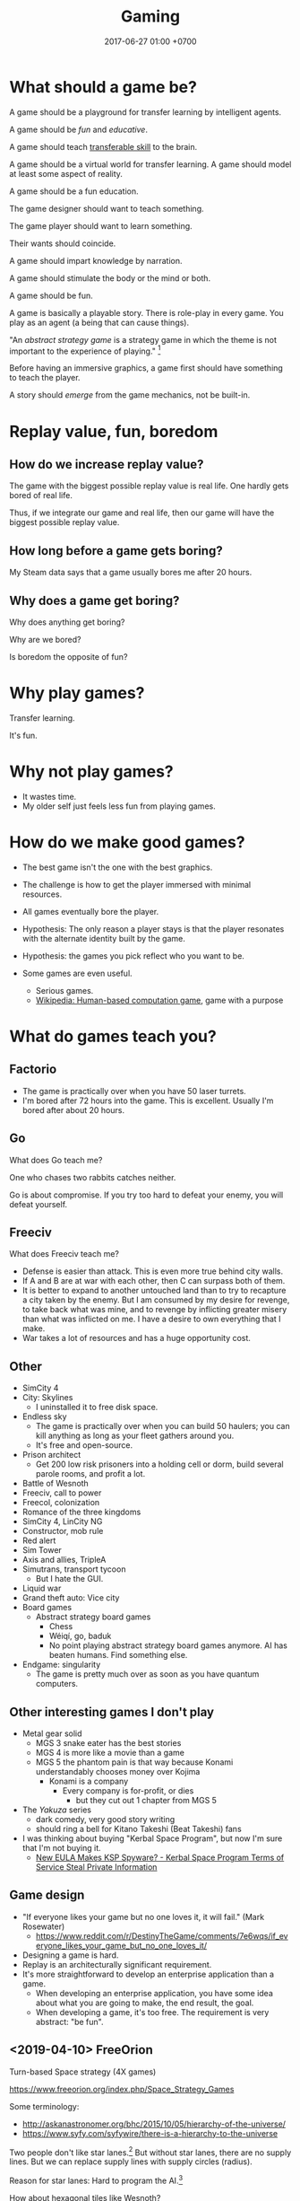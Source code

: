 #+TITLE: Gaming
#+DATE: 2017-06-27 01:00 +0700
#+PERMALINK: /game.html
* What should a game be?
A game should be a playground for transfer learning by intelligent agents.

A game should be /fun/ and /educative/.

A game should teach [[https://en.wikipedia.org/wiki/Transferable_skill][transferable skill]] to the brain.

A game should be a virtual world for transfer learning.
A game should model at least some aspect of reality.

A game should be a fun education.

The game designer should want to teach something.

The game player should want to learn something.

Their wants should coincide.

A game should impart knowledge by narration.

A game should stimulate the body or the mind or both.

A game should be fun.

A game is basically a playable story.
There is role-play in every game.
You play as an agent (a being that can cause things).

"An /abstract strategy game/ is a strategy game in which the theme is not important to the experience of playing."
 [fn::https://en.wikipedia.org/wiki/Abstract_strategy_game]

Before having an immersive graphics, a game first should have something to teach the player.

A story should /emerge/ from the game mechanics, not be built-in.
* Replay value, fun, boredom
** How do we increase replay value?
The game with the biggest possible replay value is real life.
One hardly gets bored of real life.

Thus, if we integrate our game and real life,
then our game will have the biggest possible replay value.
** How long before a game gets boring?
My Steam data says that a game usually bores me after 20 hours.
** Why does a game get boring?
Why does anything get boring?

Why are we bored?

Is boredom the opposite of fun?
* Why play games?
Transfer learning.

It's fun.
* Why not play games?
- It wastes time.
- My older self just feels less fun from playing games.
* How do we make good games?
  - The best game isn't the one with the best graphics.
  - The challenge is how to get the player immersed with minimal resources.
  - All games eventually bore the player.
  - Hypothesis: The only reason a player stays is that the player
    resonates with the alternate identity built by the game.
  - Hypothesis: the games you pick reflect who you want to be.
  - Some games are even useful.

    - Serious games.
    - [[https://en.wikipedia.org/wiki/Human-based_computation_game][Wikipedia: Human-based computation game]], game with a purpose
* What do games teach you?
** Factorio
- The game is practically over when you have 50 laser turrets.
- I'm bored after 72 hours into the game.
  This is excellent.
  Usually I'm bored after about 20 hours.
** Go
What does Go teach me?

One who chases two rabbits catches neither.

Go is about compromise.
If you try too hard to defeat your enemy, you will defeat yourself.
** Freeciv
What does Freeciv teach me?
- Defense is easier than attack.
  This is even more true behind city walls.
- If A and B are at war with each other, then C can surpass both of them.
- It is better to expand to another untouched land
  than to try to recapture a city taken by the enemy.
  But I am consumed by my desire for revenge,
  to take back what was mine, and to revenge by inflicting greater misery than what was inflicted on me.
  I have a desire to own everything that I make.
- War takes a lot of resources and has a huge opportunity cost.
** Other
- SimCity 4
- City: Skylines
  - I uninstalled it to free disk space.
- Endless sky
  - The game is practically over when you can build 50 haulers;
    you can kill anything as long as your fleet gathers around you.
  - It's free and open-source.
- Prison architect
  - Get 200 low risk prisoners into a holding cell or dorm,
    build several parole rooms,
    and profit a lot.
- Battle of Wesnoth
- Freeciv, call to power
- Freecol, colonization
- Romance of the three kingdoms
- SimCity 4, LinCity NG
- Constructor, mob rule
- Red alert
- Sim Tower
- Axis and allies, TripleA
- Simutrans, transport tycoon
  - But I hate the GUI.
- Liquid war
- Grand theft auto: Vice city
- Board games
  - Abstract strategy board games
    - Chess
    - Wéiqí, go, baduk
    - No point playing abstract strategy board games anymore. AI has beaten humans. Find something else.
- Endgame: singularity
  - The game is pretty much over as soon as you have quantum computers.
** Other interesting games I don't play
- Metal gear solid
  - MGS 3 snake eater has the best stories
  - MGS 4 is more like a movie than a game
  - MGS 5 the phantom pain is that way because Konami understandably chooses money over Kojima
    - Konami is a company
      - Every company is for-profit, or dies
        - but they cut out 1 chapter from MGS 5
- The /Yakuza/ series
  - dark comedy, very good story writing
  - should ring a bell for Kitano Takeshi (Beat Takeshi) fans
- I was thinking about buying "Kerbal Space Program", but now I'm sure that I'm not buying it.
  - [[https://www.youtube.com/watch?v=WCLbUD_aubQ][New EULA Makes KSP Spyware? - Kerbal Space Program Terms of Service Steal Private Information]]
** Game design
  - "If everyone likes your game but no one loves it, it will fail." (Mark Rosewater)
    - https://www.reddit.com/r/DestinyTheGame/comments/7e6wqs/if_everyone_likes_your_game_but_no_one_loves_it/
  - Designing a game is hard.
  - Replay is an architecturally significant requirement.
  - It's more straightforward to develop an enterprise application than a game.
    - When developing an enterprise application,
      you have some idea about what you are going to make,
      the end result, the goal.
    - When developing a game, it's too free.
      The requirement is very abstract: "be fun".
** <2019-04-10> FreeOrion
Turn-based Space strategy (4X games)

https://www.freeorion.org/index.php/Space_Strategy_Games

Some terminology:
- http://askanastronomer.org/bhc/2015/10/05/hierarchy-of-the-universe/
- https://www.syfy.com/syfywire/there-is-a-hierarchy-to-the-universe

Two people don't like star lanes.[fn::http://www.spacesector.com/blog/2009/07/freeorion-a-free-open-source-4x-space-strategy-game/]
But without star lanes, there are no supply lines.
But we can replace supply lines with supply circles (radius).

Reason for star lanes: Hard to program the AI.[fn::https://www.freeorion.org/index.php/FAQ#Why_not.3F]

How about hexagonal tiles like Wesnoth?

"Micromanagement is not fun."[fn::https://www.spacesector.com/blog/2009/08/interview-with-freeorions-programming-lead-zach-laine/]
* What are some game ideas?
** Airflow simulator
- computational fluid dynamics
- input:
  - a room
  - airflow requirements
- output:
  - placement of fans
* Should we use hexagonal tiles in turn-based strategy games?
Why?
Why not?
(Unanswered.)
* Why are games fun?
Rimworld and Crusader Kings 2 are fun because wacky stories arise from gameplay.

"Crusader Kings II's community is hilarious when taken out of context"[fn::https://www.destructoid.com/crusader-kings-ii-s-community-is-hilarious-when-taken-out-of-context-514623.phtml]

Crusader Kings 2 brings out the dark side of humans.
* <2018-11-26> Fix male fighting game characters now!
Male fighting game characters are too big, too muscular, too unsightly, too monstrous, too unproportional, too unfappable.
Every male characters degrade into a generic steroid hunk.

Tekken 3 has better character proportions than Tekken 7.

Street Fighter has been offending this sensibility for even longer than Tekken has.

The men are proportional in Tekken 3.
They get a little bit more muscles in Tekken 4.
They get some more muscles in Tekken 5.
They begin to look like Street Fighter characters in Tekken 6.
They all use steroid in Tekken 7.

Compare Heihachi.
There is no fucking way an average Japanese martial-artist tycoon grandpa would get that ripped without steroids.

Compare Hwoarang.
There is no fucking way an average non-bodybuilding Korean taekwondoist would get that ripped without steroids.

The same goes on for Jin, Law, etc.

King is OK.
He's an American wrestler.
It makes sense for people that big to be a wrestler.
They stand 6 feet without even trying.
Genetics.
Watch WWE.
